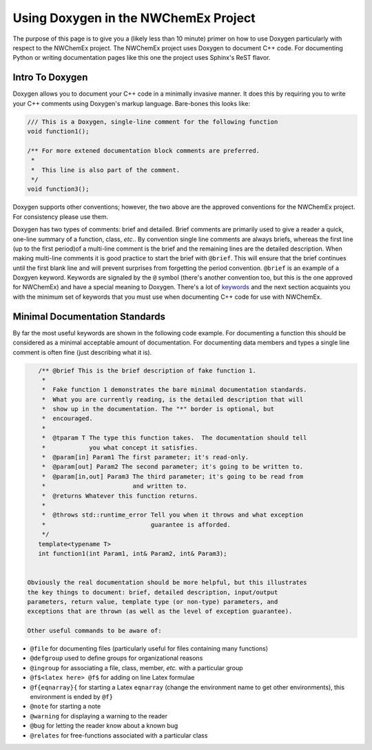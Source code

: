 Using Doxygen in the NWChemEx Project
=====================================

The purpose of this page is to give you a (likely less than 10 minute) primer on
how to use Doxygen particularly with respect to the NWChemEx project. The
NWChemEx project uses Doxygen to document C++ code. For documenting Python or
writing documentation pages like this one the project uses Sphinx's ReST flavor.

Intro To Doxygen
----------------

Doxygen allows you to document your C++ code in a minimally invasive manner.  It
does this by requiring you to write your C++ comments using Doxygen's markup
language. Bare-bones this looks like:

.. code-block:: c++

    /// This is a Doxygen, single-line comment for the following function
    void function1();
 
    /** For more extened documentation block comments are preferred.
     *
     *  This line is also part of the comment.
     */
    void function3();

Doxygen supports other conventions; however, the two above are the approved
conventions for the NWChemEx project.  For consistency please use them.

Doxygen has two types of comments: brief and detailed. Brief comments are
primarily used to give a reader a quick, one-line summary of a function, class,
*etc.*. By convention single line comments are always briefs, whereas the first
line (up to the first period)of a multi-line comment is the brief and the
remaining lines are the detailed description.  When making multi-line comments
it is good practice to start the brief with ``@brief``.  This will ensure that
the brief continues until the first blank line and will prevent surprises from
forgetting the period convention. ``@brief`` is an example of a Doxgyen keyword.
Keywords are signaled by the ``@`` symbol (there's another convention too, but
this is the one approved for NWChemEx) and have a special meaning to Doxygen.
There's a lot of
`keywords <http://www.stack.nl/~dimitri/doxygen/manual/commands.html>`_ and the
next section acquaints you with the minimum set of keywords that you must use
when documenting C++ code for use with NWChemEx.


Minimal Documentation Standards
-------------------------------

By far the most useful keywords are shown in the following code example.  For
documenting a function this should be considered as a minimal acceptable
amount of documentation.  For documenting data members and types a single line
comment is often fine (just describing what it is).

.. code-block:: C++

    /** @brief This is the brief description of fake function 1.
     *
     *  Fake function 1 demonstrates the bare minimal documentation standards.
     *  What you are currently reading, is the detailed description that will
     *  show up in the documentation. The "*" border is optional, but
     *  encouraged.
     *
     *  @tparam T The type this function takes.  The documentation should tell
     *            you what concept it satisfies.
     *  @param[in] Param1 The first parameter; it's read-only.
     *  @param[out] Param2 The second parameter; it's going to be written to.
     *  @param[in,out] Param3 The third parameter; it's going to be read from
     *                        and written to.
     *  @returns Whatever this function returns.
     *
     *  @throws std::runtime_error Tell you when it throws and what exception
     *                             guarantee is afforded.
     */
    template<typename T>
    int function1(int Param1, int& Param2, int& Param3);


 Obviously the real documentation should be more helpful, but this illustrates
 the key things to document: brief, detailed description, input/output 
 parameters, return value, template type (or non-type) parameters, and 
 exceptions that are thrown (as well as the level of exception guarantee).
 
 Other useful commands to be aware of:

- ``@file`` for documenting files (particularly useful for files containing 
  many functions)
- ``@defgroup`` used to define groups for organizational reasons
- ``@ingroup`` for associating a file, class, member, *etc.* with a particular
  group
- ``@f$<latex here> @f$`` for adding on line Latex formulae
- ``@f{eqnarray}{`` for starting a Latex ``eqnarray`` (change the environment 
  name to get other environments), this environment is ended by ``@f}``
- ``@note`` for starting a note
- ``@warning`` for displaying a warning to the reader
- ``@bug`` for letting the reader know about a known bug
- ``@relates`` for free-functions associated with a particular class
